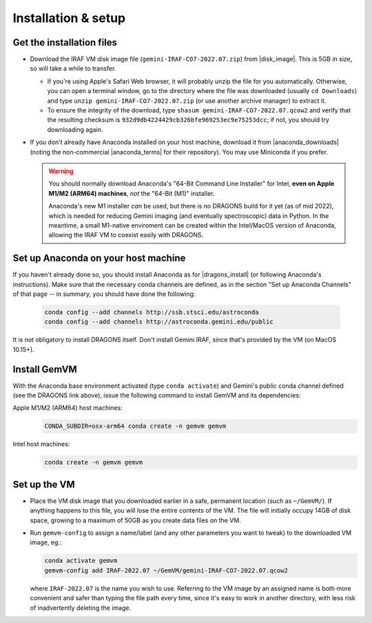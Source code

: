 .. _gemvm_installation:

Installation & setup
********************

.. |disk_image| raw:: html

   <a href="https://drive.google.com/file/d/17rswmFMIJF7toWUt2ezcdwA3h3D5va6r/view?usp=sharing" target="_blank">Google Drive</a>

.. |anaconda_downloads| raw:: html

   <a href="https://www.anaconda.com/products/distribution" target="_blank">anaconda.com</a>

.. |anaconda_terms| raw:: html

   <a href="https://www.anaconda.com/terms-of-service" target="_blank">terms of service</a>

.. |dragons_install| raw:: html

   <a href="http://www.gemini.edu/observing/phase-iii/understanding-and-processing-data/data-processing-software/download-latest" target="_blank">DRAGONS installation</a>


Get the installation files
==========================

* Download the IRAF VM disk image file (``gemini-IRAF-CO7-2022.07.zip``)
  from |disk_image|. This is 5GB in size, so will take a while to transfer.

  - If you're using Apple's Safari Web browser, it will probably unzip the file
    for you automatically. Otherwise, you can open a terminal window, go to the
    directory where the file was downloaded (usually ``cd Downloads``) and type
    ``unzip gemini-IRAF-CO7-2022.07.zip`` (or use another archive manager) to
    extract it.

  - To ensure the integrity of the download, type
    ``shasum gemini-IRAF-CO7-2022.07.qcow2`` and verify that the resulting
    checksum is ``932d9db4224429cb326bfe969253ec9e75253dcc``; if not, you
    should try downloading again.

* If you don't already have Anaconda installed on your host machine,
  download it from |anaconda_downloads| (noting the non-commercial
  |anaconda_terms| for their repository). You may use Miniconda if you prefer.

  .. warning::

     You should normally download Anaconda's "64-Bit Command Line Installer"
     for Intel, **even on Apple M1/M2 (ARM64) machines**, *not* the "64-Bit
     (M1)" installer.

     Anaconda's new M1 installer *can* be used, but there is no DRAGONS build
     for it yet (as of mid 2022), which is needed for reducing Gemini imaging
     (and eventually spectroscopic) data in Python. In the meantime, a small
     M1-native enviroment can be created within the Intel/MacOS version of
     Anaconda, allowing the IRAF VM to coexist easily with DRAGONS.


Set up Anaconda on your host machine
====================================

If you haven't already done so, you should install Anaconda as for
|dragons_install| (or following Anaconda's instructions). Make sure that the
necessary conda channels are defined, as in the section "Set up Anaconda
Channels" of that page -- in summary, you should have done the following:

  .. code-block:: none

     conda config --add channels http://ssb.stsci.edu/astroconda
     conda config --add channels http://astroconda.gemini.edu/public

It is not obligatory to install DRAGONS itself. Don't install Gemini IRAF,
since that's provided by the VM (on MacOS 10.15+).

.. _gemvm_install_cmd:

Install GemVM
=============

With the Anaconda base environment activated (type ``conda activate``) and
Gemini's public conda channel defined (see the DRAGONS link above), issue the
following command to install GemVM and its dependencies:

Apple M1/M2 (ARM64) host machines:
  .. code-block:: none

     CONDA_SUBDIR=osx-arm64 conda create -n gemvm gemvm

Intel host machines:
  .. code-block:: none

     conda create -n gemvm gemvm


.. _gemvm_setup:

Set up the VM
=============

* Place the VM disk image that you downloaded earlier in a safe, permanent
  location (such as ``~/GemVM/``). If anything happens to this file, you will
  lose the entire contents of the VM. The file will initially occupy 14GB of
  disk space, growing to a maximum of 50GB as you create data files on the VM.

* Run ``gemvm-config`` to assign a name/label (and any other parameters you
  want to tweak) to the downloaded VM image, eg.:

  .. code-block:: none

     conda activate gemvm
     gemvm-config add IRAF-2022.07 ~/GemVM/gemini-IRAF-CO7-2022.07.qcow2

  where ``IRAF-2022.07`` is the name you wish to use. Referring to the VM image
  by an assigned name is both more convenient and safer than typing the file
  path every time, since it's easy to work in another directory, with less risk
  of inadvertently deleting the image.

